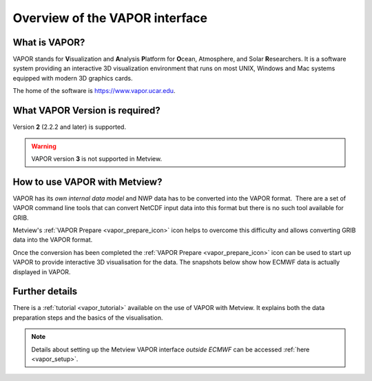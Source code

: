 .. _3d_visualisation_with_vapor:

Overview of the VAPOR interface
/////////////////////////////////


What is VAPOR?
==============

VAPOR stands for **V**\ isualization and **A**\ nalysis **P**\ latform
for **O**\ cean, Atmosphere, and Solar **R**\ esearchers. It is a
software system providing an interactive 3D visualization environment
that runs on most UNIX, Windows and Mac systems equipped with modern 3D
graphics cards.

The home of the software is https://www.vapor.ucar.edu.

What VAPOR Version is required?
===============================

Version **2** (2.2.2 and later) is supported.

.. warning::

   VAPOR version **3** is not supported in Metview.


How to use VAPOR with Metview?
==============================

VAPOR has its *own internal data model* and NWP data has to be converted
into the VAPOR format.  There are a set of VAPOR command line tools that
can convert NetCDF input data into this format but there is no such tool
available for GRIB.

Metview's :ref:`VAPOR
Prepare <vapor_prepare_icon>`
icon helps to overcome this difficulty and allows converting GRIB data
into the VAPOR format.

.. image:: /_static/ug/3d_visualisation_with_vapor/image1.png
   :width: 0.68825in
   :height: 0.67371in

Once the conversion has been completed the :ref:`VAPOR
Prepare <vapor_prepare_icon>`
icon can be used to start up VAPOR to provide interactive 3D
visualisation for the data. The snapshots below show how ECMWF data is
actually displayed in VAPOR.

.. image:: /_static/ug/3d_visualisation_with_vapor/image2.png
   :width: 3.125in
   :height: 2.25858in

.. image:: /_static/ug/3d_visualisation_with_vapor/image3.png
   :width: 3.95833in
   :height: 2.23731in


Further details
===============

There is a
:ref:`tutorial <vapor_tutorial>`
available on the use of VAPOR with Metview. It explains both the data
preparation steps and the basics of the visualisation.

.. note::
  
    Details about setting up the Metview VAPOR interface *outside      
    ECMWF* can be accessed :ref:`here <vapor_setup>`.  
